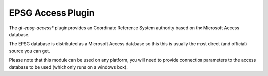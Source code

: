 EPSG Access Plugin
^^^^^^^^^^^^^^^^^^

The *gt-epsg-access** plugin provides an Coordinate Reference System authority based on the Microsoft Access database. 

The EPSG database is distributed as a Microsoft Access database so this this is usually the most direct (and official) source you can get.

Please note that this module can be used on any platform, you will need to provide connection parameters to the access database to be used (which only runs on a windows box).